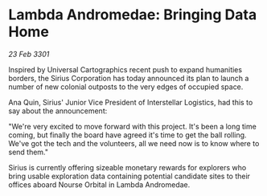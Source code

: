 * Lambda Andromedae: Bringing Data Home

/23 Feb 3301/

Inspired by Universal Cartographics recent push to expand humanities borders, the Sirius Corporation has today announced its plan to launch a number of new colonial outposts to the very edges of occupied space. 

Ana Quin, Sirius' Junior Vice President of Interstellar Logistics, had this to say about the announcement:  

"We're very excited to move forward with this project. It's been a long time coming, but finally the board have agreed it's time to get the ball rolling. We've got the tech and the volunteers, all we need now is to know where to send them." 

Sirius is currently offering sizeable monetary rewards for explorers who bring usable exploration data containing potential candidate sites to their offices aboard Nourse Orbital in Lambda Andromedae.